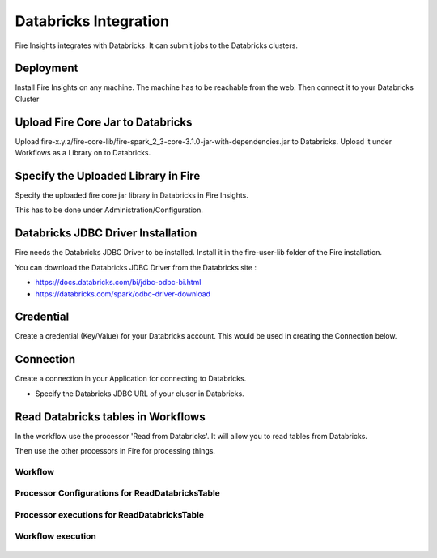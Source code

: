 Databricks Integration
======================

Fire Insights integrates with Databricks. It can submit jobs to the Databricks clusters.

Deployment
-----------

Install Fire Insights on any machine. The machine has to be reachable from the web. Then connect it to your Databricks Cluster

Upload Fire Core Jar to Databricks
----------------------------------

Upload fire-x.y.z/fire-core-lib/fire-spark_2_3-core-3.1.0-jar-with-dependencies.jar to Databricks. Upload it under Workflows as a Library on to Databricks.


.. figure:: ../_assets/configuration/fire-jar.PNG
   :alt: Databricks
   :align: center
   :width: 60%

Specify the Uploaded Library in Fire
------------------------------------

Specify the uploaded fire core jar library in Databricks in Fire Insights.

This has to be done under Administration/Configuration.

.. figure:: ../_assets/configuration/databricks-configurations.PNG
   :alt: Databricks
   :align: center
   :width: 60%


Databricks JDBC Driver Installation
-----------------------------------

Fire needs the Databricks JDBC Driver to be installed. Install it in the fire-user-lib folder of the Fire installation.

You can download the Databricks JDBC Driver from the Databricks site : 

* https://docs.databricks.com/bi/jdbc-odbc-bi.html
* https://databricks.com/spark/odbc-driver-download



Credential
----------

Create a credential (Key/Value) for your Databricks account. This would be used in creating the Connection below.

.. figure:: ../_assets/configuration/credentials-details.PNG
   :alt: Databricks
   :align: center
   :width: 60%

Connection
----------

Create a connection in your Application for connecting to Databricks.

* Specify the Databricks JDBC URL of your cluser in Databricks.

.. figure:: ../_assets/configuration/connection.PNG
   :alt: Databricks
   :align: center
   :width: 60%

Read Databricks tables in Workflows
------------------------------------------

In the workflow use the processor 'Read from Databricks'. It will allow you to read tables from Databricks.

Then use the other processors in Fire for processing things.

Workflow
++++++++

.. figure:: ../_assets/configuration/workflow-databricks.PNG
   :alt: Databricks
   :align: center
   :width: 60%

Processor Configurations for ReadDatabricksTable
++++++++

.. figure:: ../_assets/configuration/databricks-editor.PNG
   :alt: Databricks
   :align: center
   :width: 60%

Processor executions for ReadDatabricksTable
++++++++

.. figure:: ../_assets/configuration/databricks-execute.PNG
   :alt: Databricks
   :align: center
   :width: 60%

Workflow execution
++++++++

.. figure:: ../_assets/configuration/workflow-databricks-execute.PNG
   :alt: Databricks
   :align: center
   :width: 60%
   
   
